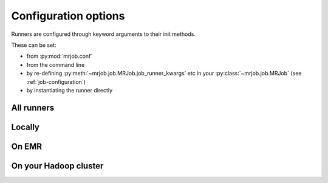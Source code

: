 Configuration options
=====================

Runners are configured through keyword arguments to their init methods.

These can be set:

- from :py:mod:`mrjob.conf`
- from the command line
- by re-defining :py:meth:`~mrjob.job.MRJob.job_runner_kwargs` etc in your :py:class:`~mrjob.job.MRJob` (see :ref:`job-configuration`)
- by instantiating the runner directly

All runners
-----------

.. automethod:: mrjob.runner.MRJobRunner.__init__

Locally
-------

.. automethod:: mrjob.local.LocalMRJobRunner.__init__

On EMR
------

.. automethod:: mrjob.emr.EMRJobRunner.__init__

On your Hadoop cluster
----------------------

.. automethod:: mrjob.hadoop.HadoopJobRunner.__init__

